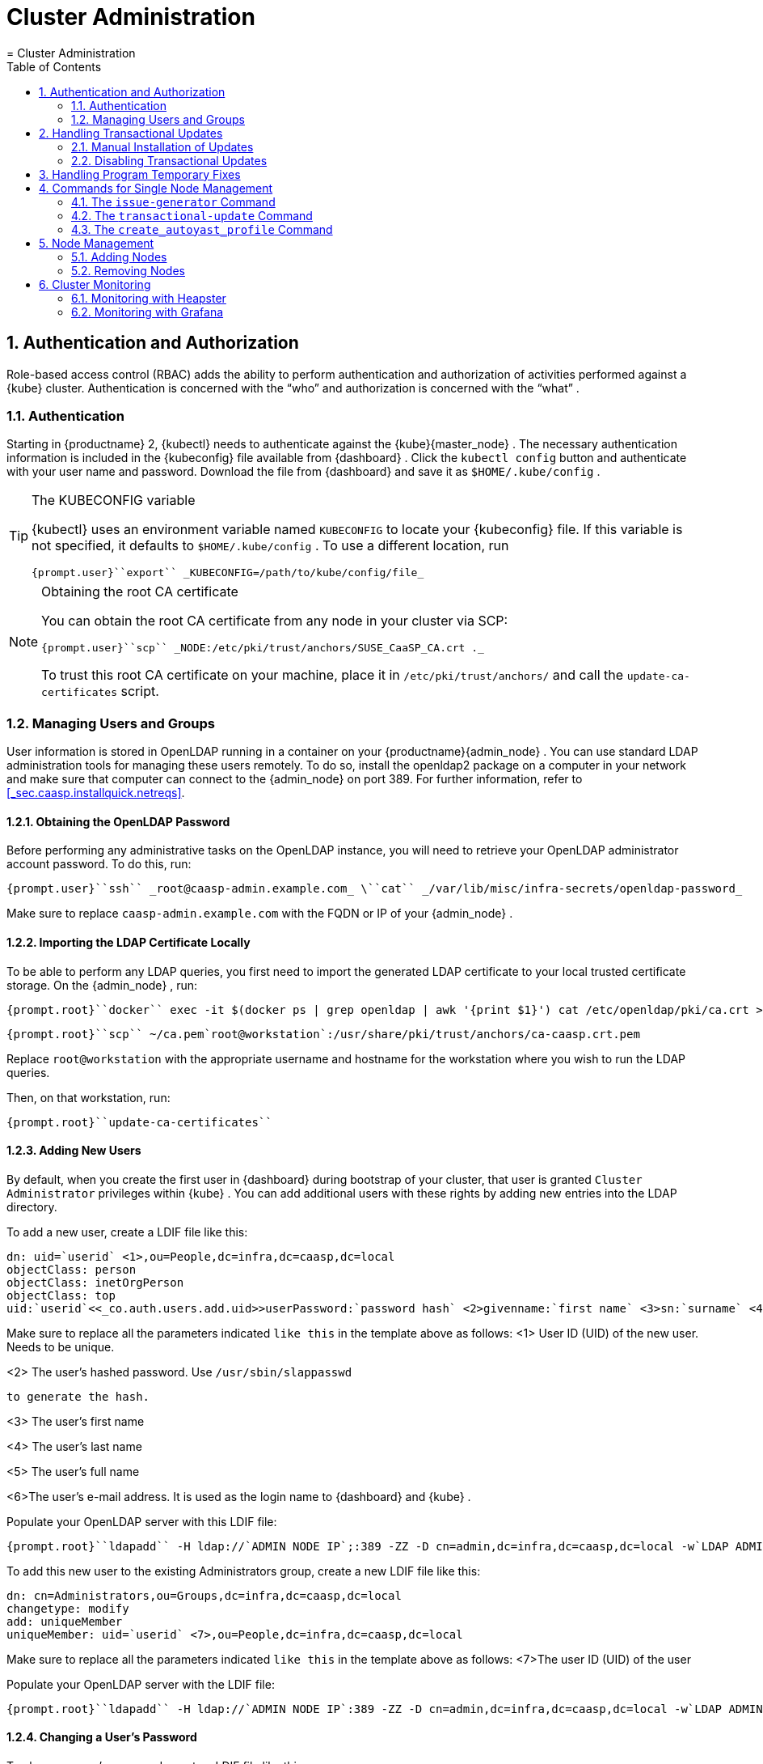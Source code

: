 [[_administration]]
= Cluster Administration
:doctype: book
:sectnums:
:toc: left
:icons: font
:experimental:
:sourcedir: .
:imagesdir: ./images
= Cluster Administration
:doctype: book
:sectnums:
:toc: left
:icons: font
:experimental:
:imagesdir: ./images

[[_auth]]
== Authentication and Authorization


Role-based access control (RBAC) adds the ability to perform authentication and authorization of activities performed against a {kube}
cluster.
Authentication is concerned with the "`who`"
 and authorization is concerned with the "`what`"
. 

[[_auth.kubeconfig]]
=== Authentication


Starting in {productname}
2, {kubectl}
needs to authenticate against the {kube}{master_node}
.
The necessary authentication information is included in the {kubeconfig}
file available from {dashboard}
.
Click the `kubectl config` button and authenticate with your user name and password.
Download the file from {dashboard}
 and save it as [path]``$HOME/.kube/config``
. 

.The KUBECONFIG variable
[TIP]
====
{kubectl}
uses an environment variable named [var]``KUBECONFIG`` to locate your {kubeconfig}
 file.
If this variable is not specified, it defaults to [path]``$HOME/.kube/config``
.
To use a different location, run 

----
{prompt.user}``export`` _KUBECONFIG=/path/to/kube/config/file_ 
----
====

.Obtaining the root CA certificate
[NOTE]
====
You can obtain the root CA certificate from any node in your cluster via SCP: 

----
{prompt.user}``scp`` _NODE:/etc/pki/trust/anchors/SUSE_CaaSP_CA.crt ._ 
----

To trust this root CA certificate on your machine, place it in [path]``/etc/pki/trust/anchors/``
 and call the [command]``update-ca-certificates`` script. 
====

[[_auth.users]]
=== Managing Users and Groups


User information is stored in [productname]##OpenLDAP##
 running in a container on your {productname}{admin_node}
.
You can use standard LDAP administration tools for managing these users remotely.
To do so, install the [package]#openldap2#
 package on a computer in your network and make sure that computer can connect to the {admin_node}
 on port 389.
For further information, refer to <<_sec.caasp.installquick.netreqs>>. 

[[_auth.user.ldap_rootpw]]
==== Obtaining the OpenLDAP Password


Before performing any administrative tasks on the [productname]##OpenLDAP##
 instance, you will need to retrieve your [productname]##OpenLDAP##
 administrator account password.
To do this, run: 

----
{prompt.user}``ssh`` _root@caasp-admin.example.com_ \``cat`` _/var/lib/misc/infra-secrets/openldap-password_ 
----


Make sure to replace [replaceable]``caasp-admin.example.com`` with the FQDN or IP of your {admin_node}
. 

[[_auth.users.import_cert]]
==== Importing the LDAP Certificate Locally


To be able to perform any LDAP queries, you first need to import the generated LDAP certificate to your local trusted certificate storage.
On the {admin_node}
, run: 

----
{prompt.root}``docker`` exec -it $(docker ps | grep openldap | awk '{print $1}') cat /etc/openldap/pki/ca.crt > ~/ca.pem
----

----
{prompt.root}``scp`` ~/ca.pem`root@workstation`:/usr/share/pki/trust/anchors/ca-caasp.crt.pem
----


Replace [replaceable]``root@workstation`` with the appropriate username and hostname for the workstation where you wish to run the LDAP queries.
 

Then, on that workstation, run: 

----
{prompt.root}``update-ca-certificates`` 
----

[[_auth.users.add]]
==== Adding New Users


By default, when you create the first user in {dashboard}
during bootstrap of your cluster, that user is granted `Cluster Administrator` privileges within {kube}
.
You can add additional users with these rights by adding new entries into the LDAP directory. 

To add a new user, create a LDIF file like this: 

----
dn: uid=`userid` <1>,ou=People,dc=infra,dc=caasp,dc=local
objectClass: person
objectClass: inetOrgPerson
objectClass: top
uid:`userid`<<_co.auth.users.add.uid>>userPassword:`password hash` <2>givenname:`first name` <3>sn:`surname` <4>cn:`full name` <5>mail:`email address` <6>
----


Make sure to replace all the parameters indicated [replaceable]``like
      this`` in the template above as follows: 
<1>
       User ID (UID) of the new user. Needs to be unique.
      
<2>
       The user's hashed password. Use [command]``/usr/sbin/slappasswd``

       to generate the hash.
      
<3>
       The user's first name
      
<4>
       The user's last name
      
<5>
       The user's full name
      
<6>The user's e-mail address. It is used as the login name to
       {dashboard}
 and {kube}
.


Populate your OpenLDAP server with this LDIF file: 

----
{prompt.root}``ldapadd`` -H ldap://`ADMIN NODE IP`;:389 -ZZ -D cn=admin,dc=infra,dc=caasp,dc=local -w`LDAP ADMIN PASSWORD`-f`LDIF FILE`
----


To add this new user to the existing Administrators group, create a new LDIF file like this: 

----
dn: cn=Administrators,ou=Groups,dc=infra,dc=caasp,dc=local
changetype: modify
add: uniqueMember
uniqueMember: uid=`userid` <7>,ou=People,dc=infra,dc=caasp,dc=local
----


Make sure to replace all the parameters indicated [replaceable]``like
      this`` in the template above as follows: 
<7>The user ID (UID) of the user


Populate your [productname]##OpenLDAP##
 server with the LDIF file: 

----
{prompt.root}``ldapadd`` -H ldap://`ADMIN NODE IP`:389 -ZZ -D cn=admin,dc=infra,dc=caasp,dc=local -w`LDAP ADMIN PASSWORD`-f`LDIF FILE`
----

[[_auth.users.change_pw]]
==== Changing a User's Password


To change a user's password, create a LDIF file like this: 

----
dn: uid=`userid` <8>,ou=People,dc=infra,dc=caasp,dc=local
changetype: modify
modify: userPassword
userPassword:`password hash` <9>
----


Make sure to replace all the parameters indicated [replaceable]``like
      this`` in the template above as follows: 
<8>
       User ID (UID) of the user.
      
<9>
       The user's new hashed password. Use
       [command]``/usr/sbin/slappasswd``
 to generate the hash.
      


Populate your OpenLDAP server with this LDIF file: 

----
{prompt.root}``ldapadd`` -H ldap://`ADMIN NODE IP`;:389 -ZZ -D cn=admin,dc=infra,dc=caasp,dc=local -w`LDAP ADMIN PASSWORD`-f`LDIF FILE`
----

[[_auth.group]]
==== Adding New Groups


Say you have users that you want to grant access to manage a single namespace in Kubernetes.
To do this, first create your users as mentioned in <<_auth.users.add>>.
Then create a new group: 

----
dn: cn=`group name` <10>,ou=Groups,dc=infra,dc=caasp,dc=local
objectclass: top
objectclass: groupOfUniqueNames
cn:`group name`<<_co.auth.group.cn>>uniqueMember: uid=`member1`, <11>ou=People,dc=infra,dc=caasp,dc=local
uniqueMember: uid=`member2`,<<_co.auth.group.member>>ou=People,dc=infra,dc=caasp,dc=local
uniqueMember: uid=`member3`,<<_co.auth.group.member>>ou=People,dc=infra,dc=caasp,dc=local
----


Make sure to replace all the parameters indicated [replaceable]``like
      this`` in the template above as follows: 
<10>
       The group's name.
      
<11>
       Members of the group. Repeat the `uniqueMember`

       attribute for every member of this group.
      


Populate your [productname]##OpenLDAP##
 server with the LDIF file: 

----
{prompt.root}``ldapadd`` -H ldap://`ADMIN NODE IP`:389 -ZZ -D cn=admin,dc=infra,dc=caasp,dc=local -w`LDAP ADMIN PASSWORD`-f`LDIF FILE`
----


Next, create a role binding to allow this new LDAP group access in {kube}
.
Create a Kubernetes deployment descriptor like this: 

----
# Define a Role and its permissions in{kube}kind: Role
apiVersion: rbac.authorization.k8s.io/v1beta1
metadata:
  name:`role name` <12>namespace:`applicable namespace` <13># This set of rules amounts to "allow all"
rules:
- apiGroups: [""]
  resources: [""]
  resourceNames: [""]
  verbs: [""]
---
# Map an LDAP group to this{kube}role
kind: RoleBinding
apiVersion: rbac.authorization.k8s.io/v1beta1
metadata:
  name:`role binding name` <14>namespace:`applicable namespace`<<_co.auth.group.role_namespace>>subjects:
- kind: Group
  name:`LDAP group name` <15>apiGroup: rbac.authorization.k8s.io
roleRef:
  kind: Role
  name:`role name`<<_co.auth.group.role_name>>apiGroup: rbac.authorization.k8s.io
----
<12>
       Name of the new role in {kube}

      
<13>
       Namespace the new group should be allowed to access. Use
        `
default`
 for {kube}
' default namespace.
      
<14>
       Name of the role binding in {kube}

      
<15>
       Name of the corresponding group in LDAP
      


Add this role and binding to {kube}
: 

----
{prompt.root}``kubectl`` _apply -f DEPLOYMENT DESCRIPTOR FILE_ 
----

==== Further information


For more details on authorization in {kube}
, refer to https://kubernetes.io/docs/admin/authorization/rbac/

[[_transactional.updates]]
== Handling Transactional Updates


For security and stability reasons, the operating system and application should always be up-to-date.
While with a single machine you can keep the system up-to-date quite easily by running several commands, in a large-scaled cluster the update process can become a real burden.
Thus transactional automatic updates have been introduced.
Transactional updates can be characterized as follows: 

* They are atomic. 
* They do not influence the running system. 
* They can be rolled back. 
* The system needs to be rebooted to activate the changes. 


Transactional updates are managed by the [command]``transactional-update`` script, which is called once a day.
The script checks if any update is available.
If there is an update to be applied, a new snapshot of the root file system is created and the system is updated by using [command]``zypper dup``.
All updates released to this point are applied.
The snapshot is then marked as active and will be used after the next reboot of the system.
Ensure that the cluster is rebooted as soon as possible after the update installation is complete, otherwise all changes will be lost. 

.General Notes to the Updates Installation
[NOTE]
====
Only packages that are part of the snapshot of the root file system can be updated.
If packages contain files that are not part of the snapshot, the update could fail or break the system. 

RPMs that require a license to be accepted cannot be updated. 
====

[[_transactional.updates.installation]]
=== Manual Installation of Updates


After the [command]``transactional-update`` script has run on all nodes, {dashboard}
 displays any nodes in your cluster running outdated software. {dashboard}
 then enables you to update your cluster directly.
Follow the next procedure to update your cluster. 

.Procedure: Updating the Cluster with {dashboard}
. Login to {dashboard} . 
. If required, click menu:UPDATE ADMIN NODE[] to start the update. 
+


image::velum_updating.png[]
. Confirm the update by clicking menu:Reboot to update[] . 
+


image::velum_reboot_and_update.png[]
. Now you have to wait until the {admin_node} reboots and {dashboard} is available again. 
. Click menu:update all nodes[] to update {master_node} and {worker_node} s. 
+


image::velum_update_nodes.png[]


[[_transactional.updates.disabling]]
=== Disabling Transactional Updates


Even though it is not recommended, you can disable transactional updates by issuing the command: 

----
``systemctl`` _--now disable transactional-update.timer_ 
----

[[_ptf.handling]]
== Handling Program Temporary Fixes


Program temporary fixes (PTFs) are available in the {productname}
environment.
You install them by using the [command]``transactional-update`` script.
Typically you invoke the installation of PTFs by running: 

----
``transactional-update`` _reboot ptf install rpm … rpm_ 
----


The command installs PTF RPMs.
The `reboot` option then schedules a reboot after the installation.
PTFs are activate only after rebooting of your system. 

.Reboot Required
[NOTE]
====
If you install or remove PTFs and you call the [command]``transactional-update`` to update the system before reboot, the applied changes by PTFs are lost and need to be done again after reboot. 
====


In case you need to remove the installed PTFs, use the following command: 

----
``transactional-update`` _reboot ptf remove rpm … rpm_ 
----

[[_commands.node.managment]]
== Commands for Single Node Management

{productname}
comes with several built-in commands that enable you to manage your {cluster_node}
s. 

[[_commands.node.managment.issue_generator]]
=== The [command]``issue-generator`` Command


The [command]``issue-generator`` creates a volatile temporary [path]``/run/issue``
 file.
The file [path]``/etc/issue``
 should be a symbolic link to the temporary [path]``/run/issue``
. 

You can use the command to prefix all directories and files with a specified prefix (path in this case): 

----
issue-generator --prefix`path`
----


By using the command you can also create or delete files in the network configuration, for example: 

----
issue-generator network`remove``interface`
----


The command removes file [path]``/run/issue.d/70-interface.conf``
.
The file contains the name of the [replaceable]``interface`` and escape codes for [command]``agentty``. 

You can use the command to add or delete [path]``/run/issue.d/60-ssh_host_keys.conf``
 that contains fingerprints of the public SSH keys of the host: 

----
issue-generator ssh`add|remove`
----

.The Command without Arguments
[NOTE]
====
If you run the command without any argument, all input files will be applied. 
====

[[_commands.node.managment.transactional_update]]
=== The [command]``transactional-update`` Command


The [command]``transactional-update`` enables you to install or remove updates of your system in an atomic way.
The updates are applied all or none of them if any package cannot be installed.
Before the update is applied, a snapshot of the system is created in order to restore the previous state in case of a failure. 

If the current root file system is identical to the active root file system (after applying updates and reboot), run cleanup of all old snapshots: 

----
transactional-update cleanup
----


Other options of the command are the following: 

`up`::
If there are new updates available, a new snapshot is created and [command]``zypper dup`` is used to update the snapshot.
The snapshot is activated afterwards and is used as the new root file system after reboot. 
+

----
transactional-update up
----
`dup`::
If there are new updates available, a new snapshot is created and [command]``zypper dup –no-allow-vendor-change`` is used to update the snapshot.
The snapshot is activated afterwards and is used as the new root file system after reboot. 
+

----
transactional-update dup
----
`patch`::
If there are new updates available, a new snapshot is created and [command]``zypper patch`` is used to update the snapshot.
The snapshot is activated afterwards and is used as the new root file system after reboot. 
+

----
transactional-update patch
----
`ptf install`::
The command installs the specified RPMs: 
+

----
transactional-update ptf install`rpm ... rpm`
----
`ptf remove`::
The command removes the specified RPMs from the system: 
+

----
transactional-update ptf remove`rpm ... rpm`
----
`rollback`::
The command sets the default sub volume.
On systems with read-write file system [command]``snapper rollback`` is called.
On a read-only file system and without any argument, the current system is set to a new default root file system.
If you specify a number, that snapshot is used as the default root file system.
On a read-only file system, no additional snapshots are created. 
+

----
transactional-update rollback`snapshot_number`
----
`--help`::
The option outputs possible options and subcommands. 
+

----
transactional-update --help
----

[[_commands.node.managment.create_autoyast_profile]]
=== The [command]``create_autoyast_profile`` Command


The [command]``create_autoyast_profile`` command creates an autoyast profile for fully automatic installation of {productname}
.
You can use the following options when invoking the command: 

`-o|--output`::
Specify to which file the command should save the created profile. 
+

----
create_autoyast_profile -o`filename`
----
`--salt-master`::
Specify the host name of the {smaster}
. 
+

----
create_autoyast_profile --salt-master`saltmaster`
----
`--smt-url`::
Specify the URL of the SMT server. 
+

----
create_autoyast_profile --smt-url`saltmaster`
----
`--regcode`::
Specify the registration code for {productname}
. 
+

----
create_autoyast_profile --regcode`405XAbs593`
----
`--reg-email`::
Specify an e-mail address for registration. 
+

----
create_autoyast_profile --reg-email`address@exampl.com`
----

[[_node.managment]]
== Node Management


After you complete the deployment and you bootstrap the cluster, you may need to perform additional changes to the cluster.
By using {dashboard}
you can add additional nodes to the cluster.
You can also delete some nodes, but in that case make sure that you do not break the cluster. 

[[_node.managment.adding]]
=== Adding Nodes


You may need to add additional {worker_node}
s to your cluster.
The following steps guides you through that procedure: 

.Procedure: Adding Nodes to Existing Cluster
. Prepare the node as described in <<_sec.caasp.installquick.node>>
. Open {dashboard} in your browser and login. 
. You should see the newly added node as a node to be accepted in menu:Pending Nodes[] . Accept the node. 
+


image::velum_pending_nodes.png[]
. In the menu:Summary[] you can see the menu:New[] that appears next to menu:New nodes[] . Click the menu:New[] button. 
+


image::velum_unassigned_nodes.png[scaledwidth=60%]
. Select the node to be added and click menu:Add nodes[] . 
. The node has been added to your cluster. 


[[_node.managment.removing]]
=== Removing Nodes


As each node in the cluster runs also an instance of ``etcd``, {productname}
 has to ensure that removing of several nodes does not break the `etcd` cluster.
In case you have for example three nodes in the `etcd` and you delete two of them, {productname}
 deletes one node, recovers the cluster and only if the recovery is successful, the next node can be removed.
If a node runs just an ``etcd-proxy``, there is nothing special that has to be done, as deleting any amount of `etcd-proxy` can not break the `etcd` cluster. 

[[_cluster.monitoring]]
== Cluster Monitoring


There are three basic ways how you can monitor your cluster: 

* by directly accessing the _cAdvisor_ on ``http://[replaceable]``WORKER NODE ADDRESS``;:4194/containers/``. The _cAdvisor_ runs on worker nodes by default. 
* By using __Heapster__, for details refer to <<_cluster.monitoring.heapster>>. 
* By using __Grafana__, for details refer to <<_cluster.monitoring.grafana>>. 


[[_cluster.monitoring.heapster]]
=== Monitoring with Heapster

_Heapster_ is a tool that collects and interprets various signals from your cluster. _Heapster_ communicates directly with the __cAdvisor__.
The signals from the cluster are then exported using REST endpoints. 

To deploy __Heapster__, run the following command: 

----
kubectl apply -f https://raw.githubusercontent.com/SUSE/caasp-services/master/contrib/addons/heapster/heapster.yaml
----

_Heapster_ can store data in __InfluxDB__, which can be then used by other tools. 

[[_cluster.monitoring.grafana]]
=== Monitoring with Grafana

_Grafana_ is an analytics platform that processes data stored in _InfluxDB_ and displays the data graphically.
You can deploy _Grafana_ by running the following commands: 

----
kubectl apply -f https://raw.githubusercontent.com/SUSE/caasp-services/master/contrib/addons/heapster/heapster.yaml
kubectl apply -f https://raw.githubusercontent.com/kubernetes/heapster/master/deploy/kube-config/influxdb/influxdb.yaml
kubectl apply -f https://raw.githubusercontent.com/kubernetes/heapster/release-1.3/deploy/kube-config/influxdb/grafana-deployment.yaml
wget https://raw.githubusercontent.com/kubernetes/heapster/release-1.3/deploy/kube-config/influxdb/grafana-service.yaml
----


Then open the file [path]``grafana-service.yaml``
: 

----
vi grafana-service.yaml
----


In the file uncomment the line with the `NodePort` type. 

To finish the _Grafana_ installation, apply the configuration by running: 

----
kubectl apply -f grafana-service.yaml
----